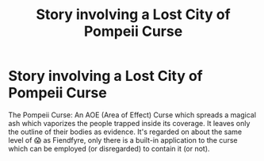 #+TITLE: Story involving a Lost City of Pompeii Curse

* Story involving a Lost City of Pompeii Curse
:PROPERTIES:
:Author: CommandUltra2
:Score: 6
:DateUnix: 1585150964.0
:DateShort: 2020-Mar-25
:FlairText: Prompt
:END:
The Pompeii Curse: An AOE (Area of Effect) Curse which spreads a magical ash which vaporizes the people trapped inside its coverage. It leaves only the outline of their bodies as evidence. It's regarded on about the same level of 😱 as Fiendfyre, only there is a built-in application to the curse which can be employed (or disregarded) to contain it (or not).

